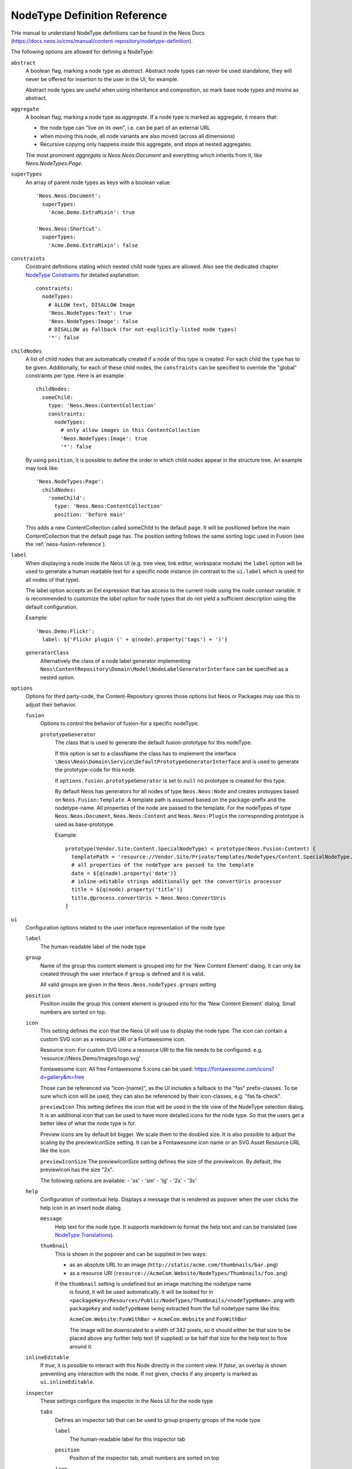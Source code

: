 .. _node-type-definition:

NodeType Definition Reference
=============================

THe manual to understand NodeType definitions can be found in the Neos Docs (https://docs.neos.io/cms/manual/content-repository/nodetype-definition).

The following options are allowed for defining a NodeType:

``abstract``
  A boolean flag, marking a node type as *abstract*. Abstract node types can never be used standalone,
  they will never be offered for insertion to the user in the UI, for example.

  Abstract node types are useful when using inheritance and composition, so mark base node types and
  mixins as abstract.

``aggregate``
  A boolean flag, marking a node type as *aggregate*. If a node type is marked as aggregate, it means that:

  - the node type can "live on its own", i.e. can be part of an external URL
  - when moving this node, all node variants are also moved (across all dimensions)
  - Recursive copying only happens *inside* this aggregate, and stops at nested aggregates.

  The most prominent *aggregate* is `Neos.Neos:Document` and everything which inherits from it, like
  `Neos.NodeTypes:Page`.

``superTypes``
  An array of parent node types as keys with a boolean value::

    'Neos.Neos:Document':
      superTypes:
        'Acme.Demo.ExtraMixin': true

    'Neos.Neos:Shortcut':
      superTypes:
        'Acme.Demo.ExtraMixin': false


``constraints``
  Constraint definitions stating which nested child node types are allowed. Also see the dedicated chapter
  `NodeType Constraints`_ for detailed explanation::

    constraints:
      nodeTypes:
        # ALLOW text, DISALLOW Image
        'Neos.NodeTypes:Text': true
        'Neos.NodeTypes:Image': false
        # DISALLOW as Fallback (for not-explicitly-listed node types)
        '*': false

``childNodes``
  A list of child nodes that are automatically created if a node of this type is created.
  For each child the ``type`` has to be given. Additionally, for each of these child nodes,
  the ``constraints`` can be specified to override the "global" constraints per type.
  Here is an example::

    childNodes:
      someChild:
        type: 'Neos.Neos:ContentCollection'
        constraints:
          nodeTypes:
            # only allow images in this ContentCollection
            'Neos.NodeTypes:Image': true
            '*': false

  By using ``position``, it is possible to define the order in which child nodes appear in the structure tree.
  An example may look like::

    'Neos.NodeTypes:Page':
      childNodes:
        'someChild':
          type: 'Neos.Neos:ContentCollection'
          position: 'before main'

  This adds a new ContentCollection called someChild to the default page.
  It will be positioned before the main ContentCollection that the default page has.
  The position setting follows the same sorting logic used in Fusion
  (see the :ref:`neos-fusion-reference`).

``label``
  When displaying a node inside the Neos UI (e.g. tree view, link editor, workspace module) the ``label`` option will
  be used to generate a human readable text for a specific node instance (in contrast to the ``ui.label``
  which is used for all nodes of that type).

  The label option accepts an Eel expression that has access to the current node using the ``node`` context variable.
  It is recommended to customize the `label` option for node types that do not yield a sufficient description
  using the default configuration.

  Example::

    'Neos.Demo:Flickr':
      label: ${'Flickr plugin (' + q(node).property('tags') + ')'}

  ``generatorClass``
    Alternatively the class of a node label generator implementing
    ``Neos\ContentRepository\Domain\Model\NodeLabelGeneratorInterface`` can be specified as a nested option.

``options``
  Options for third party-code, the Content-Repository ignores those options but Neos or Packages may use this to adjust
  their behavior.

  ``fusion``
    Options to control the behavior of fusion-for a specific nodeType.

    ``prototypeGenerator``
      The class that is used to generate the default fusion-prototype for this nodeType.

      If this option is set to a className the class has to implement the interface
      ``\Neos\Neos\Domain\Service\DefaultPrototypeGeneratorInterface`` and is used to generate the prototype-code for this node.

      If ``options.fusion.prototypeGenerator`` is set to ``null`` no prototype is created for this type.

      By default Neos has generators for all nodes of type ``Neos.Neos:Node`` and creates protoypes based on
      ``Neos.Fusion:Template``. A template path is assumed based on the package-prefix and the nodetype-name. All properties
      of the node are passed to the template. For the nodeTypes of type ``Neos.Neos:Document``, ``Neos.Neos:Content`` and
      ``Neos.Neos:Plugin`` the corresponding prototype is used as base-prototype.

      Example::

        prototype(Vendor.Site:Content.SpecialNodeType) < prototype(Neos.Fusion:Content) {
          templatePath = 'resource://Vendor.Site/Private/Templates/NodeTypes/Content.SpecialNodeType.html'
          # all properties of the nodeType are passed to the template
          date = ${q(node).property('date')}
          # inline-editable strings additionally get the convertUris processor
          title = ${q(node).property('title')}
          title.@process.convertUris = Neos.Neos:ConvertUris
        }

``ui``
  Configuration options related to the user interface representation of the node type

  ``label``
    The human-readable label of the node type

  ``group``
    Name of the group this content element is grouped into for the 'New Content Element' dialog.
    It can only be created through the user interface if ``group`` is defined and it is valid.

    All valid groups are given in the ``Neos.Neos.nodeTypes.groups`` setting

  ``position``
    Position inside the group this content element is grouped into for the 'New Content Element' dialog.
    Small numbers are sorted on top.

  ``icon``
    This setting defines the icon that the Neos UI will use to display the node type.
    The icon can contain a custom SVG icon as a resource URI or a Fontawesome icon.

    Resource icon:
    For custom SVG icons a resource URI to the file needs to be configured.
    e.g. 'resource://Neos.Demo/Images/logo.svg'

    Fontawesome icon:
    All free Fontawesome 5 icons can be used:
    https://fontawesome.com/icons?d=gallery&m=free

    Those can be referenced via "icon-[name]", as the UI includes a fallback to the "fas"
    prefix-classes. To be sure which icon will be used, they can also be referenced by their
    icon-classes, e.g. "fas fa-check".


    ``previewIcon``
    This setting defines the icon that will be used in the tile view of the NodeType selection dialog.
    It is an additional icon that can be used to have more detailed icons for the node type. So that the users get a better idea of what the node type is for.

    Preview icons are by default bit bigger. We scale them to the doubled size.
    It is also possible to adjust the scaling by the previewIconSize setting.
    It can be a Fontawesome icon name or an SVG Asset Resource URL like the icon.

    ``previewIconSize``
    The previewIconSize setting defines the size of the previewIcon. By default, the previewIcon has the size "2x".

    The following options are available:
    - 'xs'
    - 'sm'
    - 'lg'
    - '2x'
    - '3x'

  ``help``
    Configuration of contextual help. Displays a message that is rendered as popover
    when the user clicks the help icon in an insert node dialog.

    ``message``
      Help text for the node type. It supports markdown to format the help text and can
      be translated (see `NodeType Translations`_).

    ``thumbnail``
      This is shown in the popover and can be supplied in two ways:

      - as an absolute URL to an image (``http://static/acme.com/thumbnails/bar.png``)
      - as a resource URI (``resource://AcmeCom.Website/NodeTypes/Thumbnails/foo.png``)

      If the ``thumbnail`` setting is undefined but an image matching the nodetype name
       is found, it will be used automatically. It will be looked for in
       ``<packageKey>/Resources/Public/NodeTypes/Thumbnails/<nodeTypeName>.png`` with
       ``packageKey`` and ``nodeTypeName`` being extracted from the full nodetype name
       like this:

       ``AcmeCom.Website:FooWithBar`` -> ``AcmeCom.Website`` and ``FooWithBar``

       The image will be downscaled to a width of 342 pixels, so it should either be that
       size to be placed above any further help text (if supplied) or be half that size for
       the help text to flow around it.

  ``inlineEditable``
    If `true`, it is possible to interact with this Node directly in the content view.
    If `false`, an overlay is shown preventing any interaction with the node.
    If not given, checks if any property is marked as ``ui.inlineEditable``.

  ``inspector``
    These settings configure the inspector in the Neos UI for the node type

    ``tabs``
      Defines an inspector tab that can be used to group property groups of the node type

      ``label``
        The human-readable label for this inspector tab

      ``position``
        Position of the inspector tab, small numbers are sorted on top

      ``icon``
        This setting define the icon to use in the Neos UI for the tab

        Currently it's only possible to use a predefined selection of icons, which
        are available in Font Awesome http://fortawesome.github.io/Font-Awesome/3.2.1/icons/.

    ``groups``
      Defines an inspector group that can be used to group properties of the node type

      ``label``
        The human-readable label for this inspector group

      ``position``
        Position of the inspector group, small numbers are sorted on top

      ``icon``
        This setting define the icon to use in the Neos UI for the group

      ``tab``
        The tab the group belongs to. If left empty the group is added to the ``default`` tab.

      ``collapsed``
        If the group should be collapsed by default (true or false). If left empty, the group will be expanded.
  ``creationDialog``
    Creation dialog elements configuration. See `Node Creation Dialog Configuration`_ for more details.
``properties``
  A list of named properties for this node type. For each property the following settings are available.

  .. note:: Your own property names should never start with an underscore ``_`` as that is used for internal
            properties or as an internal prefix.

  ``type``
    Data type of this property. This may be a simple type (like in PHP), a fully qualified PHP class name, or one of
    these three special types: ``DateTime``, ``references``, or ``reference``. Use ``DateTime`` to store dates / time as a
    DateTime object. Use ``reference`` and ``references`` to store references that point to other nodes. ``reference``
    only accepts a single node or node identifier, while ``references`` accepts an array of nodes or node identifiers.

  ``defaultValue``
    Default value of this property. Used at node creation time. Type must match specified 'type'.

  ``ui``
    Configuration options related to the user interface representation of the property

    ``label``
      The human-readable label of the property

    ``help``
      Configuration of contextual help. Displays a message that is rendered as popover
      when the user clicks the help icon in the inspector.

      ``message``
        Help text for this property. It supports markdown to format the help text and can
        be translated (see `NodeType Translations`_).

    ``reloadIfChanged``
      If `true`, the whole content element needs to be re-rendered on the server side if the value
      changes. This only works for properties which are displayed inside the property inspector,
      i.e. for properties which have a ``group`` set.

    ``reloadPageIfChanged``
      If `true`, the whole page needs to be re-rendered on the server side if the value
      changes. This only works for properties which are displayed inside the property inspector,
      i.e. for properties which have a ``group`` set.

    ``inlineEditable``
      If `true`, this property is inline editable, i.e. edited directly on the page.

    ``inline``

      ``editor``
        The default inline editor is the CKEditor5.

      ``editorOptions``
        This section controls the text formatting options the user has available for this property.

        ``placeholder``
          A text that is shown when the field is empty. Supports i18n.

        ``autoparagraph``
          When configured to false, automatic creation of paragraphs is disabled for this property and <enter>
          key would create soft line breaks instead (equivalent to configuring an editable on a span tag).

        ``linking``
          A way to configure additional options available for a link, e.g. target or rel attributes.

        ``formatting``
          Various formatting options (see example below for all available options).

      Example::

        inline:
          editorOptions:
            placeholder: i18n
            autoparagraph: true
            linking:
              anchor: true
              title: true
              relNofollow: true
              targetBlank: true
            formatting:
              strong: true
              em: true
              sub: true
              sup: true
              p: true
              h1: true
              h2: true
              h3: true
              h4: true
              h5: true
              h6: true
              pre: true
              underline: true
              strikethrough: true
              removeFormat: true
              left: true
              right: true
              center: true
              justify: true
              table: true
              ol: true
              ul: true
              a: true

    ``inspector``
      These settings configure the inspector in the Neos UI for the property.

      ``group``
        Identifier of the *inspector group* this property is categorized into in the content editing
        user interface. If none is given, the property is not editable through the property inspector
        of the user interface.

        The value here must reference a groups configured in the ``ui.inspector.groups`` element of the
        node type this property belongs to.

      ``position``
        Position inside the inspector group, small numbers are sorted on top.

      ``editor``
        Name of the JavaScript Editor Class which is instantiated to edit this element in the inspector.

      ``editorOptions``
        A set of options for the given editor, see the :ref:`property-editor-reference`.

      ``editorListeners`` (removed since Neos 3.3)
        This feature has been removed in favor of `Depending Properties`_ with Neos 3.3

    ``showInCreationDialog`` (since Neos 5.1)
      If `true` the corresponding property will appear in the Node Creation Dialog. Editor configuration
      will be copied from the respective ``ui.inspector`` settings in that case and can be overridden with
      the ``creationDialog.elements.<propertyName>``, see `Node Creation Dialog Configuration`_

  ``validation``
    A list of validators to use on the property. Below each validator type any options for the validator
    can be given. See below for more information.

.. tip:: Unset a property by setting the property configuration to null (``~``).

Here is one of the standard Neos node types (slightly shortened)::

	'Neos.NodeTypes:Image':
	  superTypes:
	    'Neos.Neos:Content': true
	  ui:
	    label: 'Image'
	    icon: 'icon-picture'
	    inspector:
	      groups:
	        image:
	          label: 'Image'
	          icon: 'icon-image'
	          position: 5
	  properties:
	    image:
	      type: Neos\Media\Domain\Model\ImageInterface
	      ui:
	        label: 'Image'
	        reloadIfChanged: true
	        inspector:
	          group: 'image'
	    alignment:
	      type: string
	      defaultValue: ''
	      ui:
	        label: 'Alignment'
	        reloadIfChanged: true
	        inspector:
	          group: 'image'
	          editor: 'Neos.Neos/Inspector/Editors/SelectBoxEditor'
	          editorOptions:
	            placeholder: 'Default'
	            values:
	              '':
	                label: ''
	              center:
	                label: 'Center'
	              left:
	                label: 'Left'
	              right:
	                label: 'Right'
	    alternativeText:
	      type: string
	      ui:
	        label: 'Alternative text'
	        reloadIfChanged: true
	        inspector:
	          group: 'image'
	      validation:
	        'Neos.Neos/Validation/StringLengthValidator':
	          minimum: 1
	          maximum: 255
	    hasCaption:
	      type: boolean
	      ui:
	        label: 'Enable caption'
	        reloadIfChanged: true
	        inspector:
	          group: 'image'
	    caption:
	      type: string
	      defaultValue: '<p>Enter caption here</p>'
	      ui:
	        inlineEditable: true


.. _Node Creation Dialog Configuration: https://docs.neos.io/cms/manual/content-repository/node-creation-dialog
.. _NodeType Constraints: https://docs.neos.io/cms/manual/content-repository/node-constraints
.. _NodeType Translations: https://docs.neos.io/cms/manual/content-repository/nodetype-translations
.. _Extending the Content User Interface: https://docs.neos.io/cms/manual/extending-the-user-interface
.. _Depending Properties: https://docs.neos.io/cms/manual/content-repository/nodetype-properties#depending-properties
